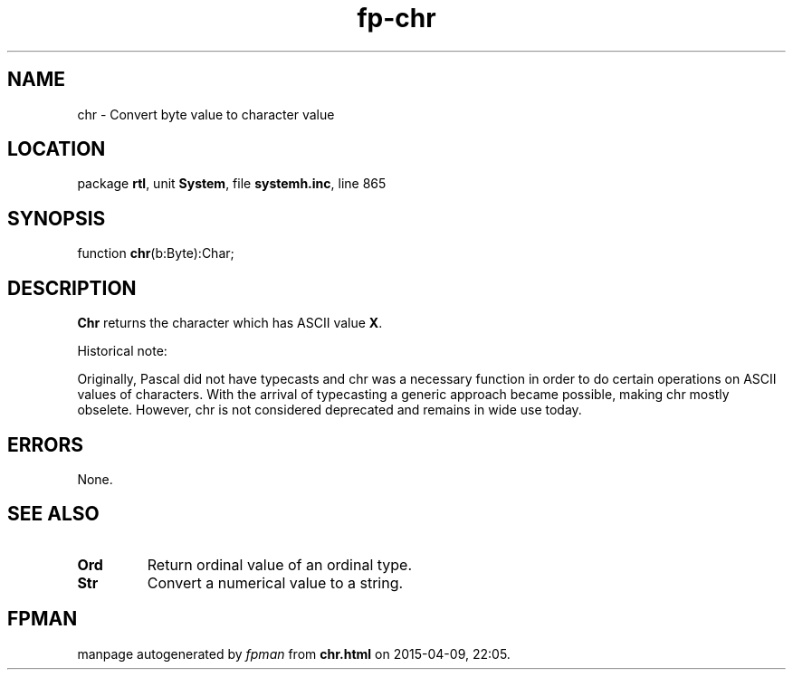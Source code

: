 .\" file autogenerated by fpman
.TH "fp-chr" 3 "2014-03-14" "fpman" "Free Pascal Programmer's Manual"
.SH NAME
chr - Convert byte value to character value
.SH LOCATION
package \fBrtl\fR, unit \fBSystem\fR, file \fBsystemh.inc\fR, line 865
.SH SYNOPSIS
function \fBchr\fR(b:Byte):Char;
.SH DESCRIPTION
\fBChr\fR returns the character which has ASCII value \fBX\fR.

Historical note:

Originally, Pascal did not have typecasts and chr was a necessary function in order to do certain operations on ASCII values of characters. With the arrival of typecasting a generic approach became possible, making chr mostly obselete. However, chr is not considered deprecated and remains in wide use today.


.SH ERRORS
None.


.SH SEE ALSO
.TP
.B Ord
Return ordinal value of an ordinal type.
.TP
.B Str
Convert a numerical value to a string.

.SH FPMAN
manpage autogenerated by \fIfpman\fR from \fBchr.html\fR on 2015-04-09, 22:05.

